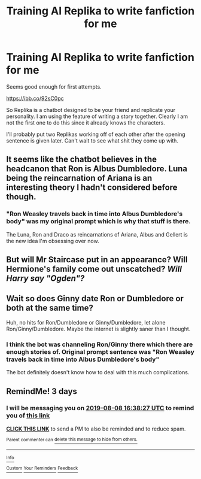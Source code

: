 #+TITLE: Training AI Replika to write fanfiction for me

* Training AI Replika to write fanfiction for me
:PROPERTIES:
:Author: SurbhitSrivastava
:Score: 13
:DateUnix: 1564942121.0
:DateShort: 2019-Aug-04
:FlairText: Misc
:END:
Seems good enough for first attempts.

[[https://ibb.co/92sC0pc]]

So Replika is a chatbot designed to be your friend and replicate your personality. I am using the feature of writing a story together. Clearly I am not the first one to do this since it already knows the characters.

I'll probably put two Replikas working off of each other after the opening sentence is given later. Can't wait to see what shit they come up with.


** It seems like the chatbot believes in the headcanon that Ron is Albus Dumbledore. Luna being the reincarnation of Ariana is an interesting theory I hadn't considered before though.
:PROPERTIES:
:Author: SirGlaurung
:Score: 9
:DateUnix: 1564947198.0
:DateShort: 2019-Aug-05
:END:

*** "Ron Weasley travels back in time into Albus Dumbledore's body" was my original prompt which is why that stuff is there.

The Luna, Ron and Draco as reincarnations of Ariana, Albus and Gellert is the new idea I'm obsessing over now.
:PROPERTIES:
:Author: SurbhitSrivastava
:Score: 2
:DateUnix: 1564989191.0
:DateShort: 2019-Aug-05
:END:


** But will Mr Staircase put in an appearance? Will Hermione's family come out unscatched? /Will Harry say "Ogden"?/
:PROPERTIES:
:Author: Achille-Talon
:Score: 6
:DateUnix: 1564945263.0
:DateShort: 2019-Aug-04
:END:


** Wait so does Ginny date Ron or Dumbledore or both at the same time?

Huh, no hits for Ron/Dumbledore or Ginny/Dumbledore, let alone Ron/Ginny/Dumbledore. Maybe the internet is slightly saner than I thought.
:PROPERTIES:
:Author: BernotAndJakob
:Score: 2
:DateUnix: 1564983465.0
:DateShort: 2019-Aug-05
:END:

*** I think the bot was channeling Ron/Ginny there which there are enough stories of. Original prompt sentence was "Ron Weasley travels back in time into Albus Dumbledore's body"

The bot definitely doesn't know how to deal with this much complications.
:PROPERTIES:
:Author: SurbhitSrivastava
:Score: 2
:DateUnix: 1564989047.0
:DateShort: 2019-Aug-05
:END:


** RemindMe! 3 days
:PROPERTIES:
:Author: _halfblood
:Score: 1
:DateUnix: 1565023107.0
:DateShort: 2019-Aug-05
:END:

*** I will be messaging you on [[http://www.wolframalpha.com/input/?i=2019-08-08%2016:38:27%20UTC%20To%20Local%20Time][*2019-08-08 16:38:27 UTC*]] to remind you of [[https://np.reddit.com/r/HPfanfiction/comments/clzgvc/training_ai_replika_to_write_fanfiction_for_me/ew1gumt/][*this link*]]

[[https://np.reddit.com/message/compose/?to=RemindMeBot&subject=Reminder&message=%5Bhttps%3A%2F%2Fwww.reddit.com%2Fr%2FHPfanfiction%2Fcomments%2Fclzgvc%2Ftraining_ai_replika_to_write_fanfiction_for_me%2Few1gumt%2F%5D%0A%0ARemindMe%21%202019-08-08%2016%3A38%3A27][*CLICK THIS LINK*]] to send a PM to also be reminded and to reduce spam.

^{Parent commenter can} [[https://np.reddit.com/message/compose/?to=RemindMeBot&subject=Delete%20Comment&message=Delete%21%20clzgvc][^{delete this message to hide from others.}]]

--------------

[[https://np.reddit.com/r/RemindMeBot/comments/c5l9ie/remindmebot_info_v20/][^{Info}]]

[[https://np.reddit.com/message/compose/?to=RemindMeBot&subject=Reminder&message=%5BLink%20or%20message%20inside%20square%20brackets%5D%0A%0ARemindMe%21%20Time%20period%20here][^{Custom}]]
[[https://np.reddit.com/message/compose/?to=RemindMeBot&subject=List%20Of%20Reminders&message=MyReminders%21][^{Your Reminders}]]
[[https://np.reddit.com/message/compose/?to=Watchful1&subject=Feedback][^{Feedback}]]
:PROPERTIES:
:Author: RemindMeBot
:Score: 1
:DateUnix: 1565023123.0
:DateShort: 2019-Aug-05
:END:
